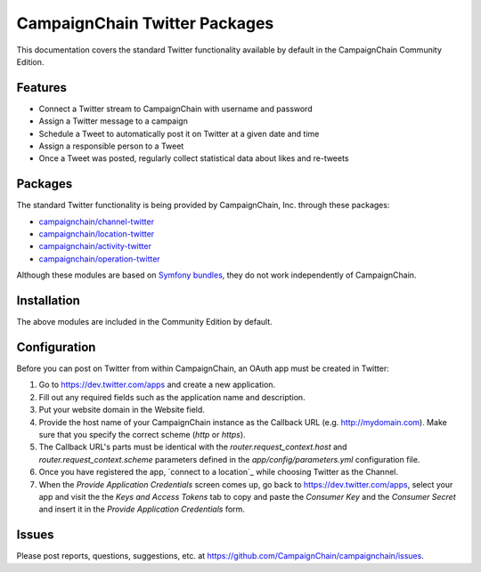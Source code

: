 CampaignChain Twitter Packages
==============================

This documentation covers the standard Twitter functionality available by
default in the CampaignChain Community Edition.

Features
--------

- Connect a Twitter stream to CampaignChain with username and password
- Assign a Twitter message to a campaign
- Schedule a Tweet to automatically post it on Twitter at a given date and time
- Assign a responsible person to a Tweet
- Once a Tweet was posted, regularly collect statistical data about likes
  and re-tweets

Packages
--------

The standard Twitter functionality is being provided by CampaignChain, Inc.
through these packages:

- `campaignchain/channel-twitter`_
- `campaignchain/location-twitter`_
- `campaignchain/activity-twitter`_
- `campaignchain/operation-twitter`_

Although these modules are based on `Symfony bundles`_, they do not work
independently of CampaignChain.

Installation
------------

The above modules are included in the Community Edition by default.

Configuration
-------------

.. _twitter-oauth-app-configuration:

Before you can post on Twitter from within CampaignChain, an OAuth app must be
created in Twitter:

#. Go to https://dev.twitter.com/apps and create a new application.
#. Fill out any required fields such as the application name and description.
#. Put your website domain in the Website field.
#. Provide the host name of your CampaignChain instance as the Callback URL
   (e.g. http://mydomain.com). Make sure that you specify the correct scheme
   (`http` or `https`).
#. The Callback URL's parts must be identical with the
   `router.request_context.host` and `router.request_context.scheme` parameters
   defined in the `app/config/parameters.yml` configuration file.
#. Once you have registered the app, `connect to a location`_ while choosing
   Twitter as the Channel.
#. When the *Provide Application Credentials* screen comes up, go back to
   https://dev.twitter.com/apps, select your app and visit the the *Keys and
   Access Tokens* tab to copy and paste the *Consumer Key* and the *Consumer
   Secret* and insert it in the *Provide Application Credentials* form.

Issues
------

Please post reports, questions, suggestions, etc. at
https://github.com/CampaignChain/campaignchain/issues.


.. _campaignchain/channel-twitter: https://github.com/CampaignChain/channel-twitter
.. _campaignchain/location-twitter: https://github.com/CampaignChain/location-twitter
.. _campaignchain/activity-twitter: https://github.com/CampaignChain/activity-twitter
.. _campaignchain/operation-twitter: https://github.com/CampaignChain/operation-twitter
.. _Symfony bundles: http://symfony.com/doc/current/bundles.html